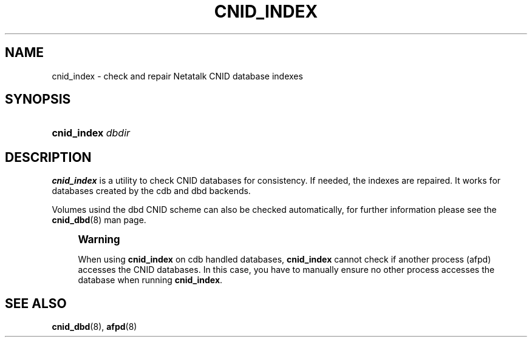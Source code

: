 '\" t
.\"     Title: cnid_index
.\"    Author: [FIXME: author] [see http://docbook.sf.net/el/author]
.\" Generator: DocBook XSL Stylesheets v1.74.3 <http://docbook.sf.net/>
.\"      Date: 3 Jan 2005
.\"    Manual: Netatalk 2.0.4
.\"    Source: Netatalk 2.0.4
.\"  Language: English
.\"
.TH "CNID_INDEX" "1" "3 Jan 2005" "Netatalk 2\&.0\&.4" "Netatalk 2.0.4"
.\" -----------------------------------------------------------------
.\" * set default formatting
.\" -----------------------------------------------------------------
.\" disable hyphenation
.nh
.\" disable justification (adjust text to left margin only)
.ad l
.\" -----------------------------------------------------------------
.\" * MAIN CONTENT STARTS HERE *
.\" -----------------------------------------------------------------
.SH "NAME"
cnid_index \- check and repair Netatalk CNID database indexes
.SH "SYNOPSIS"
.HP \w'\fBcnid_index\fR\fB\fR\fB\fR\ 'u
\fBcnid_index\fR\fB\fR\fB\fR \fIdbdir\fR
.SH "DESCRIPTION"
.PP
\fBcnid_index\fR
is a utility to check CNID databases for consistency\&. If needed, the indexes are repaired\&. It works for databases created by the cdb and dbd backends\&.
.PP
Volumes usind the dbd CNID scheme can also be checked automatically, for further information please see the
\fBcnid_dbd\fR(8)
man page\&.
.if n \{\
.sp
.\}
.RS 4
.it 1 an-trap
.nr an-no-space-flag 1
.nr an-break-flag 1
.br
.ps +1
\fBWarning\fR
.ps -1
.br
.PP
When using
\fBcnid_index\fR
on cdb handled databases,
\fBcnid_index\fR
cannot check if another process (afpd) accesses the CNID databases\&. In this case, you have to manually ensure no other process accesses the database when running
\fBcnid_index\fR\&.
.sp .5v
.RE
.SH "SEE ALSO"
.PP
\fBcnid_dbd\fR(8),
\fBafpd\fR(8)
